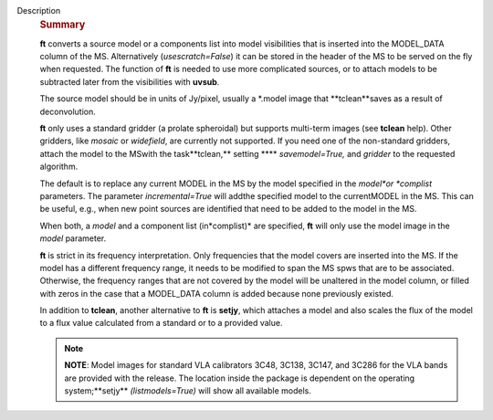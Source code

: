 Description
   .. rubric:: Summary
      

   **ft** converts a source model or a components list into model
   visibilities that is inserted into the MODEL_DATA column of the
   MS. Alternatively (*usescratch=False*) it can be stored in the
   header of the MS to be served on the fly when requested. The
   function of **ft** is needed to use more complicated sources, or
   to attach models to be subtracted later from the visibilities with
   **uvsub**.

   The source model should be in units of Jy/pixel, usually a
   \*.model image that **tclean**saves as a result of
   deconvolution.

   **ft** only uses a standard gridder (a prolate spheroidal) but
   supports multi-term images (see **tclean** help). Other gridders,
   like *mosaic* or *widefield*, are currently not supported. If you
   need one of the non-standard gridders, attach the model to the
   MSwith the task**tclean,** setting **** *savemodel=True,*
   and *gridder* to the requested algorithm.

   The default is to replace any current MODEL in the MS by the model
   specified in the *model*or *complist* parameters. The parameter
   *incremental=True* will addthe specified model to the
   currentMODEL in the MS. This can be useful, e.g., when new point
   sources are identified that need to be added to the model in the
   MS.

   When both, a *model* and a component list (in*complist)* are
   specified, **ft** will only use the model image in the *model*
   parameter.

   **ft** is strict in its frequency interpretation. Only frequencies
   that the model covers are inserted into the MS. If the model has a
   different frequency range, it needs to be modified to span the MS
   spws that are to be associated. Otherwise, the frequency ranges
   that are not covered by the model will be unaltered in the model
   column, or filled with zeros in the case that a MODEL_DATA column
   is added because none previously existed.

   In addition to **tclean**, another alternative to **ft** is
   **setjy**, which attaches a model and also scales the flux of the
   model to a flux value calculated from a standard or to a provided
   value.

   .. note:: **NOTE**: Model images for standard VLA calibrators 3C48,
      3C138, 3C147, and 3C286 for the VLA bands are provided with the
      release. The location inside the package is dependent on the
      operating system;**setjy** *(listmodels=True)* will show all
      available models.
